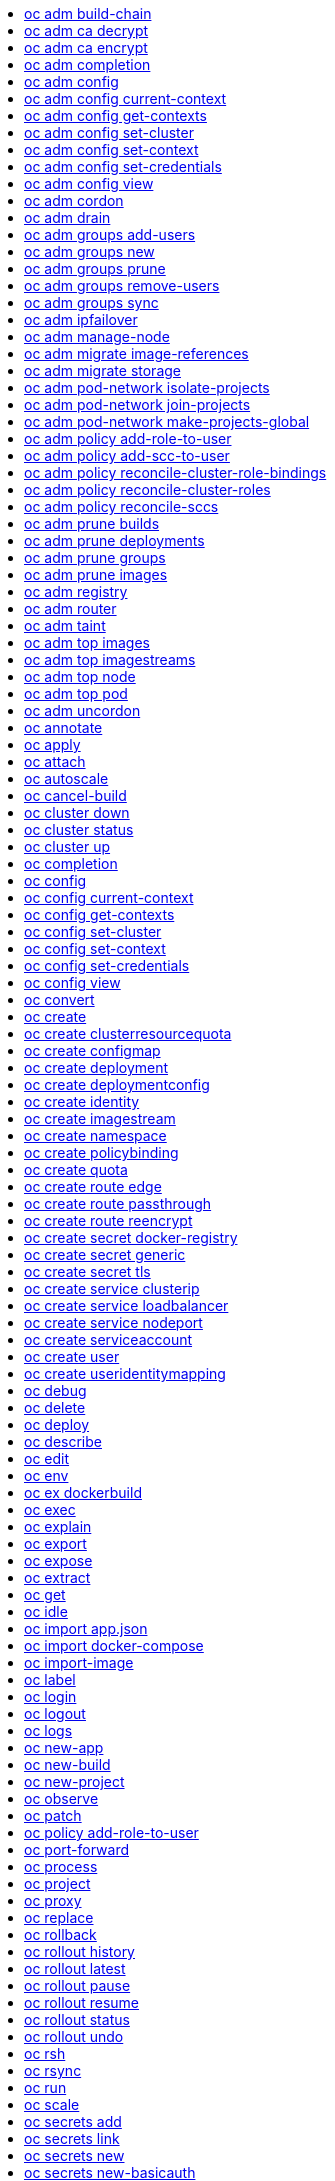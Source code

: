 :toc: macro
:toc-title:

toc::[]


== oc adm build-chain
Output the inputs and dependencies of your builds

====

[options="nowrap"]
----
  # Build the dependency tree for the 'latest' tag in <image-stream>
  oc adm build-chain <image-stream>
  
  # Build the dependency tree for 'v2' tag in dot format and visualize it via the dot utility
  oc adm build-chain <image-stream>:v2 -o dot | dot -T svg -o deps.svg
  
  # Build the dependency tree across all namespaces for the specified image stream tag found in 'test' namespace
  oc adm build-chain <image-stream> -n test --all
----
====


== oc adm ca decrypt
Decrypt data encrypted with "oc adm ca encrypt"

====

[options="nowrap"]
----
  # Decrypt an encrypted file to a cleartext file:
  oc adm ca decrypt --key=secret.key --in=secret.encrypted --out=secret.decrypted
  
  # Decrypt from stdin to stdout:
  oc adm ca decrypt --key=secret.key < secret2.encrypted > secret2.decrypted
----
====


== oc adm ca encrypt
Encrypt data with AES-256-CBC encryption

====

[options="nowrap"]
----
  # Encrypt the content of secret.txt with a generated key:
  oc adm ca encrypt --genkey=secret.key --in=secret.txt --out=secret.encrypted
  
  # Encrypt the content of secret2.txt with an existing key:
  oc adm ca encrypt --key=secret.key < secret2.txt > secret2.encrypted
----
====


== oc adm completion
Output shell completion code for the given shell (bash or zsh)

====

[options="nowrap"]
----
  # Generate the oc adm completion code for bash
  oc adm completion bash > bash_completion.sh
  source bash_completion.sh
  
  # The above example depends on the bash-completion framework.
  # It must be sourced before sourcing the openshift cli completion,
  # i.e. on the Mac:
  
  brew install bash-completion
  source $(brew --prefix)/etc/bash_completion
  oc adm completion bash > bash_completion.sh
  source bash_completion.sh
  
  # In zsh*, the following will load openshift cli zsh completion:
  source <(oc adm completion zsh)
  
  * zsh completions are only supported in versions of zsh >= 5.2
----
====


== oc adm config
Change configuration files for the client

====

[options="nowrap"]
----
  # Change the config context to use
  oc adm config use-context my-context
  
  # Set the value of a config preference
  oc adm config set preferences.some true
----
====


== oc adm config current-context
Displays the current-context

====

[options="nowrap"]
----
  # Display the current-context
  oc adm config current-context
----
====


== oc adm config get-contexts
Describe one or many contexts

====

[options="nowrap"]
----
  # List all the contexts in your kubeconfig file
  oc adm config get-contexts
  
  # Describe one context in your kubeconfig file.
  oc adm config get-contexts my-context
----
====


== oc adm config set-cluster
Sets a cluster entry in kubeconfig

====

[options="nowrap"]
----
  # Set only the server field on the e2e cluster entry without touching other values.
  oc adm config set-cluster e2e --server=https://1.2.3.4
  
  # Embed certificate authority data for the e2e cluster entry
  oc adm config set-cluster e2e --certificate-authority=~/.kube/e2e/kubernetes.ca.crt
  
  # Disable cert checking for the dev cluster entry
  oc adm config set-cluster e2e --insecure-skip-tls-verify=true
----
====


== oc adm config set-context
Sets a context entry in kubeconfig

====

[options="nowrap"]
----
  # Set the user field on the gce context entry without touching other values
  oc adm config set-context gce --user=cluster-admin
----
====


== oc adm config set-credentials
Sets a user entry in kubeconfig

====

[options="nowrap"]
----
  # Set only the "client-key" field on the "cluster-admin"
  # entry, without touching other values:
  oc adm config set-credentials cluster-admin --client-key=~/.kube/admin.key
  
  # Set basic auth for the "cluster-admin" entry
  oc adm config set-credentials cluster-admin --username=admin --password=uXFGweU9l35qcif
  
  # Embed client certificate data in the "cluster-admin" entry
  oc adm config set-credentials cluster-admin --client-certificate=~/.kube/admin.crt --embed-certs=true
  
  # Enable the Google Compute Platform auth provider for the "cluster-admin" entry
  oc adm config set-credentials cluster-admin --auth-provider=gcp
  
  # Enable the OpenID Connect auth provider for the "cluster-admin" entry with additional args
  oc adm config set-credentials cluster-admin --auth-provider=oidc --auth-provider-arg=client-id=foo --auth-provider-arg=client-secret=bar
  
  # Remove the "client-secret" config value for the OpenID Connect auth provider for the "cluster-admin" entry
  oc adm config set-credentials cluster-admin --auth-provider=oidc --auth-provider-arg=client-secret-
----
====


== oc adm config view
Display merged kubeconfig settings or a specified kubeconfig file

====

[options="nowrap"]
----
  # Show Merged kubeconfig settings.
  oc adm config view
  
  # Get the password for the e2e user
  oc adm config view -o jsonpath='{.users[?(@.name == "e2e")].user.password}'
----
====


== oc adm cordon
Mark node as unschedulable

====

[options="nowrap"]
----
  # Mark node "foo" as unschedulable.
  oc adm cordon foo
----
====


== oc adm drain
Drain node in preparation for maintenance

====

[options="nowrap"]
----
  # Drain node "foo", even if there are pods not managed by a ReplicationController, ReplicaSet, Job, or DaemonSet on it.
  $ oc adm drain foo --force
  
  # As above, but abort if there are pods not managed by a ReplicationController, ReplicaSet, Job, or DaemonSet, and use a grace period of 15 minutes.
  $ oc adm drain foo --grace-period=900
----
====


== oc adm groups add-users
Add users to a group

====

[options="nowrap"]
----
  # Add user1 and user2 to my-group
  oc adm groups add-users my-group user1 user2
----
====


== oc adm groups new
Create a new group

====

[options="nowrap"]
----
  # Add a group with no users
  oc adm groups new my-group
  
  # Add a group with two users
  oc adm groups new my-group user1 user2
  
  # Add a group with one user and shorter output
  oc adm groups new my-group user1 -o name
----
====


== oc adm groups prune
Prune OpenShift groups referencing missing records on an external provider.

====

[options="nowrap"]
----
  # Prune all orphaned groups
  oc adm groups prune --sync-config=/path/to/ldap-sync-config.yaml --confirm
  
  # Prune all orphaned groups except the ones from the blacklist file
  oc adm groups prune --blacklist=/path/to/blacklist.txt --sync-config=/path/to/ldap-sync-config.yaml --confirm
  
  # Prune all orphaned groups from a list of specific groups specified in a whitelist file
  oc adm groups prune --whitelist=/path/to/whitelist.txt --sync-config=/path/to/ldap-sync-config.yaml --confirm
  
  # Prune all orphaned groups from a list of specific groups specified in a whitelist
  oc adm groups prune groups/group_name groups/other_name --sync-config=/path/to/ldap-sync-config.yaml --confirm
----
====


== oc adm groups remove-users
Remove users from a group

====

[options="nowrap"]
----
  # Remove user1 and user2 from my-group
  oc adm groups remove-users my-group user1 user2
----
====


== oc adm groups sync
Sync OpenShift groups with records from an external provider.

====

[options="nowrap"]
----
  # Sync all groups from an LDAP server
  oc adm groups sync --sync-config=/path/to/ldap-sync-config.yaml --confirm
  
  # Sync all groups except the ones from the blacklist file from an LDAP server
  oc adm groups sync --blacklist=/path/to/blacklist.txt --sync-config=/path/to/ldap-sync-config.yaml --confirm
  
  # Sync specific groups specified in a whitelist file with an LDAP server
  oc adm groups sync --whitelist=/path/to/whitelist.txt --sync-config=/path/to/sync-config.yaml --confirm
  
  # Sync all OpenShift Groups that have been synced previously with an LDAP server
  oc adm groups sync --type=openshift --sync-config=/path/to/ldap-sync-config.yaml --confirm
  
  # Sync specific OpenShift Groups if they have been synced previously with an LDAP server
  oc adm groups sync groups/group1 groups/group2 groups/group3 --sync-config=/path/to/sync-config.yaml --confirm
----
====


== oc adm ipfailover
Install an IP failover group to a set of nodes

====

[options="nowrap"]
----
  # Check the default IP failover configuration ("ipfailover"):
  oc adm ipfailover
  
  # See what the IP failover configuration would look like if it is created:
  oc adm ipfailover -o json
  
  # Create an IP failover configuration if it does not already exist:
  oc adm ipfailover ipf --virtual-ips="10.1.1.1-4" --create
  
  # Create an IP failover configuration on a selection of nodes labeled
  # "router=us-west-ha" (on 4 nodes with 7 virtual IPs monitoring a service
  # listening on port 80, such as the router process).
  oc adm ipfailover ipfailover --selector="router=us-west-ha" --virtual-ips="1.2.3.4,10.1.1.100-104,5.6.7.8" --watch-port=80 --replicas=4 --create
  
  # Use a different IP failover config image and see the configuration:
  oc adm ipfailover ipf-alt --selector="hagroup=us-west-ha" --virtual-ips="1.2.3.4" -o yaml --images=myrepo/myipfailover:mytag
----
====


== oc adm manage-node
Manage nodes - list pods, evacuate, or mark ready

====

[options="nowrap"]
----
  # Block accepting any pods on given nodes
  oc adm manage-node <mynode> --schedulable=false
  
  # Mark selected nodes as schedulable
  oc adm manage-node --selector="<env=dev>" --schedulable=true
  
  # Migrate selected pods
  oc adm manage-node <mynode> --evacuate --pod-selector="<service=myapp>"
  
  # Migrate selected pods, use a grace period of 60 seconds
  oc adm manage-node <mynode> --evacuate --grace-period=60 --pod-selector="<service=myapp>"
  
  # Migrate selected pods not backed by replication controller
  oc adm manage-node <mynode> --evacuate --force --pod-selector="<service=myapp>"
  
  # Show pods that will be migrated
  oc adm manage-node <mynode> --evacuate --dry-run --pod-selector="<service=myapp>"
  
  # List all pods on given nodes
  oc adm manage-node <mynode1> <mynode2> --list-pods
----
====


== oc adm migrate image-references
Update embedded Docker image references

====

[options="nowrap"]
----
  # Perform a dry-run of migrating all "docker.io" references to "myregistry.com"
  oc adm migrate image-references docker.io/*=myregistry.com/*
  
  # To actually perform the migration, the confirm flag must be appended
  oc adm migrate image-references docker.io/*=myregistry.com/* --confirm
  
  # To see more details of what will be migrated, use the loglevel and output flags
  oc adm migrate image-references docker.io/*=myregistry.com/* --loglevel=2 -o yaml
  
  # Migrate from a service IP to an internal service DNS name
  oc adm migrate image-references 172.30.1.54/*=registry.openshift.svc.cluster.local/*
  
  # Migrate from a service IP to an internal service DNS name for all deployment configs and builds
  oc adm migrate image-references 172.30.1.54/*=registry.openshift.svc.cluster.local/* --include=buildconfigs,deploymentconfigs
----
====


== oc adm migrate storage
Update the stored version of API objects

====

[options="nowrap"]
----
  # Perform a dry-run of updating all objects
  oc adm migrate storage
  
  # To actually perform the update, the confirm flag must be appended
  oc adm migrate storage --confirm
  
  # Only migrate pods
  oc adm migrate storage --include=pods --confirm
  
  # Only pods that are in namespaces starting with "bar"
  oc adm migrate storage --include=pods --confirm --from-key=bar/ --to-key=bar/\xFF
----
====


== oc adm pod-network isolate-projects
Isolate project network

====

[options="nowrap"]
----
  # Provide isolation for project p1
  oc adm pod-network isolate-projects <p1>
  
  # Allow all projects with label name=top-secret to have their own isolated project network
  oc adm pod-network isolate-projects --selector='name=top-secret'
----
====


== oc adm pod-network join-projects
Join project network

====

[options="nowrap"]
----
  # Allow project p2 to use project p1 network
  oc adm pod-network join-projects --to=<p1> <p2>
  
  # Allow all projects with label name=top-secret to use project p1 network
  oc adm pod-network join-projects --to=<p1> --selector='name=top-secret'
----
====


== oc adm pod-network make-projects-global
Make project network global

====

[options="nowrap"]
----
  # Allow project p1 to access all pods in the cluster and vice versa
  oc adm pod-network make-projects-global <p1>
  
  # Allow all projects with label name=share to access all pods in the cluster and vice versa
  oc adm pod-network make-projects-global --selector='name=share'
----
====


== oc adm policy add-role-to-user
Add a role to users or serviceaccounts for the current project

====

[options="nowrap"]
----
  # Add the 'view' role to user1 for the current project
  oc adm policy add-role-to-user view user1
  
  # Add the 'edit' role to serviceaccount1 for the current project
  oc adm policy add-role-to-user edit -z serviceaccount1
----
====


== oc adm policy add-scc-to-user
Add users or serviceaccount to a security context constraint

====

[options="nowrap"]
----
  # Add the 'restricted' security context contraint to user1 and user2
  oc adm policy add-scc-to-user restricted user1 user2
  
  # Add the 'privileged' security context contraint to the service account serviceaccount1 in the current namespace
  oc adm policy add-scc-to-user privileged -z serviceaccount1
----
====


== oc adm policy reconcile-cluster-role-bindings
Update cluster role bindings to match the recommended bootstrap policy

====

[options="nowrap"]
----
  # Display the names of cluster role bindings that would be modified
  oc adm policy reconcile-cluster-role-bindings -o name
  
  # Display the cluster role bindings that would be modified, removing any extra subjects
  oc adm policy reconcile-cluster-role-bindings --additive-only=false
  
  # Update cluster role bindings that don't match the current defaults
  oc adm policy reconcile-cluster-role-bindings --confirm
  
  # Update cluster role bindings that don't match the current defaults, avoid adding roles to the system:authenticated group
  oc adm policy reconcile-cluster-role-bindings --confirm --exclude-groups=system:authenticated
  
  # Update cluster role bindings that don't match the current defaults, removing any extra subjects from the binding
  oc adm policy reconcile-cluster-role-bindings --confirm --additive-only=false
----
====


== oc adm policy reconcile-cluster-roles
Update cluster roles to match the recommended bootstrap policy

====

[options="nowrap"]
----
  # Display the names of cluster roles that would be modified
  oc adm policy reconcile-cluster-roles -o name
  
  # Add missing permissions to cluster roles that don't match the current defaults
  oc adm policy reconcile-cluster-roles --confirm
  
  # Add missing permissions and remove extra permissions from
  # cluster roles that don't match the current defaults
  oc adm policy reconcile-cluster-roles --additive-only=false --confirm
  
  # Display the union of the default and modified cluster roles
  oc adm policy reconcile-cluster-roles --additive-only
----
====


== oc adm policy reconcile-sccs
Replace cluster SCCs to match the recommended bootstrap policy

====

[options="nowrap"]
----
  # Display the cluster SCCs that would be modified
  oc adm policy reconcile-sccs
  
  # Update cluster SCCs that don't match the current defaults preserving additional grants
  # for users and group and keeping any priorities that are already set
  oc adm policy reconcile-sccs --confirm
  
  # Replace existing users, groups, and priorities that do not match defaults
  oc adm policy reconcile-sccs --additive-only=false --confirm
----
====


== oc adm prune builds
Remove old completed and failed builds

====

[options="nowrap"]
----
  # Dry run deleting older completed and failed builds and also including
  # all builds whose associated BuildConfig no longer exists
  oc adm prune builds --orphans
  
  # To actually perform the prune operation, the confirm flag must be appended
  oc adm prune builds --orphans --confirm
----
====


== oc adm prune deployments
Remove old completed and failed deployments

====

[options="nowrap"]
----
  # Dry run deleting all but the last complete deployment for every deployment config
  oc adm prune deployments --keep-complete=1
  
  # To actually perform the prune operation, the confirm flag must be appended
  oc adm prune deployments --keep-complete=1 --confirm
----
====


== oc adm prune groups
Prune OpenShift groups referencing missing records on an external provider.

====

[options="nowrap"]
----
  # Prune all orphaned groups
  oc adm prune groups --sync-config=/path/to/ldap-sync-config.yaml --confirm
  
  # Prune all orphaned groups except the ones from the blacklist file
  oc adm prune groups --blacklist=/path/to/blacklist.txt --sync-config=/path/to/ldap-sync-config.yaml --confirm
  
  # Prune all orphaned groups from a list of specific groups specified in a whitelist file
  oc adm prune groups --whitelist=/path/to/whitelist.txt --sync-config=/path/to/ldap-sync-config.yaml --confirm
  
  # Prune all orphaned groups from a list of specific groups specified in a whitelist
  oc adm prune groups groups/group_name groups/other_name --sync-config=/path/to/ldap-sync-config.yaml --confirm
----
====


== oc adm prune images
Remove unreferenced images

====

[options="nowrap"]
----
  # See, what the prune command would delete if only images more than an hour old and obsoleted
  # by 3 newer revisions under the same tag were considered.
  oc adm prune images --keep-tag-revisions=3 --keep-younger-than=60m
  
  # To actually perform the prune operation, the confirm flag must be appended
  oc adm prune images --keep-tag-revisions=3 --keep-younger-than=60m --confirm
  
  # See, what the prune command would delete if we're interested in removing images
  # exceeding currently set limit ranges ('openshift.io/Image')
  oc adm prune images --prune-over-size-limit
  
  # To actually perform the prune operation, the confirm flag must be appended
  oc adm prune images --prune-over-size-limit --confirm
----
====


== oc adm registry
Install the integrated Docker registry

====

[options="nowrap"]
----
  # Check if default Docker registry ("docker-registry") has been created
  oc adm registry --dry-run
  
  # See what the registry will look like if created
  oc adm registry -o yaml
  
  # Create a registry with two replicas if it does not exist
  oc adm registry --replicas=2
  
  # Use a different registry image
  oc adm registry --images=myrepo/docker-registry:mytag
  
  # Enforce quota and limits on images
  oc adm registry --enforce-quota
----
====


== oc adm router
Install a router

====

[options="nowrap"]
----
  # Check the default router ("router")
  oc adm router --dry-run
  
  # See what the router would look like if created
  oc adm router -o yaml
  
  # Create a router with two replicas if it does not exist
  oc adm router router-west --replicas=2
  
  # Use a different router image
  oc adm router region-west --images=myrepo/somerouter:mytag
  
  # Run the router with a hint to the underlying implementation to _not_ expose statistics.
  oc adm router router-west --stats-port=0
----
====


== oc adm taint
Update the taints on one or more nodes

====

[options="nowrap"]
----
  # Update node 'foo' with a taint with key 'dedicated' and value 'special-user' and effect 'NoSchedule'.
  # If a taint with that key and effect already exists, its value is replaced as specified.
  oc adm taint nodes foo dedicated=special-user:NoSchedule
  
  # Remove from node 'foo' the taint with key 'dedicated' and effect 'NoSchedule' if one exists.
  oc adm taint nodes foo dedicated:NoSchedule-
  
  # Remove from node 'foo' all the taints with key 'dedicated'
  oc adm taint nodes foo dedicated-
----
====


== oc adm top images
Show usage statistics for Images

====

[options="nowrap"]
----
  # Show usage statistics for Images
  oc adm top images
----
====


== oc adm top imagestreams
Show usage statistics for ImageStreams

====

[options="nowrap"]
----
  # Show usage statistics for ImageStreams
  oc adm top imagestreams
----
====


== oc adm top node
Display Resource (CPU/Memory/Storage) usage of nodes

====

[options="nowrap"]
----
  # Show metrics for all nodes
  kubectl top node
  
  # Show metrics for a given node
  kubectl top node NODE_NAME
----
====


== oc adm top pod
Display Resource (CPU/Memory/Storage) usage of pods

====

[options="nowrap"]
----
  # Show metrics for all pods in the default namespace
  kubectl top pod
  
  # Show metrics for all pods in the given namespace
  kubectl top pod --namespace=NAMESPACE
  
  # Show metrics for a given pod and its containers
  kubectl top pod POD_NAME --containers
  
  # Show metrics for the pods defined by label name=myLabel
  kubectl top pod -l name=myLabel
----
====


== oc adm uncordon
Mark node as schedulable

====

[options="nowrap"]
----
  # Mark node "foo" as schedulable.
  $ oc adm uncordon foo
----
====


== oc annotate
Update the annotations on a resource

====

[options="nowrap"]
----
  # Update pod 'foo' with the annotation 'description' and the value 'my frontend'.
  # If the same annotation is set multiple times, only the last value will be applied
  oc annotate pods foo description='my frontend'
  
  # Update pod 'foo' with the annotation 'description' and the value
  # 'my frontend running nginx', overwriting any existing value.
  oc annotate --overwrite pods foo description='my frontend running nginx'
  
  # Update all pods in the namespace
  oc annotate pods --all description='my frontend running nginx'
  
  # Update pod 'foo' only if the resource is unchanged from version 1.
  oc annotate pods foo description='my frontend running nginx' --resource-version=1
  
  # Update pod 'foo' by removing an annotation named 'description' if it exists.
  # Does not require the --overwrite flag.
  oc annotate pods foo description-
----
====


== oc apply
Apply a configuration to a resource by filename or stdin

====

[options="nowrap"]
----
  # Apply the configuration in pod.json to a pod.
  oc apply -f ./pod.json
  
  # Apply the JSON passed into stdin to a pod.
  cat pod.json | oc apply -f -
----
====


== oc attach
Attach to a running container

====

[options="nowrap"]
----
  # Get output from running pod 123456-7890, using the first container by default
  oc attach 123456-7890
  
  # Get output from ruby-container from pod 123456-7890
  oc attach 123456-7890 -c ruby-container
  
  # Switch to raw terminal mode, sends stdin to 'bash' in ruby-container from pod 123456-780
  # and sends stdout/stderr from 'bash' back to the client
  oc attach 123456-7890 -c ruby-container -i -t
----
====


== oc autoscale
Autoscale a deployment config, deployment, replication controller, or replica set

====

[options="nowrap"]
----
  # Auto scale a deployment config "foo", with the number of pods between 2 to
  # 10, target CPU utilization at a default value that server applies:
  oc autoscale dc/foo --min=2 --max=10
  
  # Auto scale a replication controller "foo", with the number of pods between
  # 1 to 5, target CPU utilization at 80%
  oc autoscale rc/foo --max=5 --cpu-percent=80
----
====


== oc cancel-build
Cancel running, pending, or new builds

====

[options="nowrap"]
----
  # Cancel the build with the given name
  oc cancel-build ruby-build-2
  
  # Cancel the named build and print the build logs
  oc cancel-build ruby-build-2 --dump-logs
  
  # Cancel the named build and create a new one with the same parameters
  oc cancel-build ruby-build-2 --restart
  
  # Cancel multiple builds
  oc cancel-build ruby-build-1 ruby-build-2 ruby-build-3
  
  # Cancel all builds created from 'ruby-build' build configuration that are in 'new' state
  oc cancel-build bc/ruby-build --state=new
----
====


== oc cluster down
Stop OpenShift on Docker

====

[options="nowrap"]
----
  # Stop local OpenShift cluster
  oc cluster down
  
  # Stop cluster running on Docker machine 'mymachine'
  oc cluster down --docker-machine=mymachine
----
====


== oc cluster status
Show OpenShift on Docker status

====

[options="nowrap"]
----
  # See status of local OpenShift cluster
  oc cluster status
  
  # See status of OpenShift cluster running on Docker machine 'mymachine'
  oc cluster status --docker-machine=mymachine
----
====


== oc cluster up
Start OpenShift on Docker with reasonable defaults

====

[options="nowrap"]
----
  # Start OpenShift on a new docker machine named 'openshift'
  oc cluster up --create-machine
  
  # Start OpenShift using a specific public host name
  oc cluster up --public-hostname=my.address.example.com
  
  # Start OpenShift and preserve data and config between restarts
  oc cluster up --host-data-dir=/mydata --use-existing-config
  
  # Use a different set of images
  oc cluster up --image="registry.example.com/origin" --version="v1.1"
----
====


== oc completion
Output shell completion code for the given shell (bash or zsh)

====

[options="nowrap"]
----
  # Generate the oc completion code for bash
  oc completion bash > bash_completion.sh
  source bash_completion.sh
  
  # The above example depends on the bash-completion framework.
  # It must be sourced before sourcing the openshift cli completion,
  # i.e. on the Mac:
  
  brew install bash-completion
  source $(brew --prefix)/etc/bash_completion
  oc completion bash > bash_completion.sh
  source bash_completion.sh
  
  # In zsh*, the following will load openshift cli zsh completion:
  source <(oc completion zsh)
  
  * zsh completions are only supported in versions of zsh >= 5.2
----
====


== oc config
Change configuration files for the client

====

[options="nowrap"]
----
  # Change the config context to use
  oc config use-context my-context
  
  # Set the value of a config preference
  oc config set preferences.some true
----
====


== oc config current-context
Displays the current-context

====

[options="nowrap"]
----
  # Display the current-context
  oc config current-context
----
====


== oc config get-contexts
Describe one or many contexts

====

[options="nowrap"]
----
  # List all the contexts in your kubeconfig file
  oc config get-contexts
  
  # Describe one context in your kubeconfig file.
  oc config get-contexts my-context
----
====


== oc config set-cluster
Sets a cluster entry in kubeconfig

====

[options="nowrap"]
----
  # Set only the server field on the e2e cluster entry without touching other values.
  oc config set-cluster e2e --server=https://1.2.3.4
  
  # Embed certificate authority data for the e2e cluster entry
  oc config set-cluster e2e --certificate-authority=~/.kube/e2e/kubernetes.ca.crt
  
  # Disable cert checking for the dev cluster entry
  oc config set-cluster e2e --insecure-skip-tls-verify=true
----
====


== oc config set-context
Sets a context entry in kubeconfig

====

[options="nowrap"]
----
  # Set the user field on the gce context entry without touching other values
  oc config set-context gce --user=cluster-admin
----
====


== oc config set-credentials
Sets a user entry in kubeconfig

====

[options="nowrap"]
----
  # Set only the "client-key" field on the "cluster-admin"
  # entry, without touching other values:
  oc config set-credentials cluster-admin --client-key=~/.kube/admin.key
  
  # Set basic auth for the "cluster-admin" entry
  oc config set-credentials cluster-admin --username=admin --password=uXFGweU9l35qcif
  
  # Embed client certificate data in the "cluster-admin" entry
  oc config set-credentials cluster-admin --client-certificate=~/.kube/admin.crt --embed-certs=true
  
  # Enable the Google Compute Platform auth provider for the "cluster-admin" entry
  oc config set-credentials cluster-admin --auth-provider=gcp
  
  # Enable the OpenID Connect auth provider for the "cluster-admin" entry with additional args
  oc config set-credentials cluster-admin --auth-provider=oidc --auth-provider-arg=client-id=foo --auth-provider-arg=client-secret=bar
  
  # Remove the "client-secret" config value for the OpenID Connect auth provider for the "cluster-admin" entry
  oc config set-credentials cluster-admin --auth-provider=oidc --auth-provider-arg=client-secret-
----
====


== oc config view
Display merged kubeconfig settings or a specified kubeconfig file

====

[options="nowrap"]
----
  # Show Merged kubeconfig settings.
  oc config view
  
  # Get the password for the e2e user
  oc config view -o jsonpath='{.users[?(@.name == "e2e")].user.password}'
----
====


== oc convert
Convert config files between different API versions

====

[options="nowrap"]
----
  # Convert 'pod.yaml' to latest version and print to stdout.
  oc convert -f pod.yaml
  
  # Convert the live state of the resource specified by 'pod.yaml' to the latest version
  # and print to stdout in json format.
  oc convert -f pod.yaml --local -o json
  
  # Convert all files under current directory to latest version and create them all.
  oc convert -f . | oc create -f -
----
====


== oc create
Create a resource by filename or stdin

====

[options="nowrap"]
----
  # Create a pod using the data in pod.json.
  oc create -f pod.json
  
  # Create a pod based on the JSON passed into stdin.
  cat pod.json | oc create -f -
----
====


== oc create clusterresourcequota
Create cluster resource quota resource.

====

[options="nowrap"]
----
  # Create a cluster resource quota limited to 10 pods
  oc create clusterresourcequota limit-bob --project-annotation-selector=openshift.io/requester=user-bob --hard=pods=10
----
====


== oc create configmap
Create a configmap from a local file, directory or literal value

====

[options="nowrap"]
----
  # Create a new configmap named my-config with keys for each file in folder bar
  oc create configmap my-config --from-file=path/to/bar
  
  # Create a new configmap named my-config with specified keys instead of names on disk
  oc create configmap my-config --from-file=key1=/path/to/bar/file1.txt --from-file=key2=/path/to/bar/file2.txt
  
  # Create a new configmap named my-config with key1=config1 and key2=config2
  oc create configmap my-config --from-literal=key1=config1 --from-literal=key2=config2
----
====


== oc create deployment
Create a deployment with the specified name.

====

[options="nowrap"]
----
  # Create a new deployment named my-dep that runs the busybox image.
  oc create deployment my-dep --image=busybox
----
====


== oc create deploymentconfig
Create deployment config with default options that uses a given image.

====

[options="nowrap"]
----
  # Create an nginx deployment config named my-nginx
  oc create deploymentconfig my-nginx --image=nginx
----
====


== oc create identity
Manually create an identity (only needed if automatic creation is disabled).

====

[options="nowrap"]
----
  # Create an identity with identity provider "acme_ldap" and the identity provider username "adamjones"
  oc create identity acme_ldap:adamjones
----
====


== oc create imagestream
Create a new empty image stream.

====

[options="nowrap"]
----
  # Create a new image stream
  oc create imagestream mysql
----
====


== oc create namespace
Create a namespace with the specified name

====

[options="nowrap"]
----
  # Create a new namespace named my-namespace
  oc create namespace my-namespace
----
====


== oc create policybinding
Create a policy binding that references the policy in the targeted namespace.

====

[options="nowrap"]
----
  # Create a policy binding in namespace "foo" that references the policy in namespace "bar"
  oc create policybinding bar -n foo
----
====


== oc create quota
Create a quota with the specified name.

====

[options="nowrap"]
----
  // Create a new resourcequota named my-quota
  $ oc create quota my-quota --hard=cpu=1,memory=1G,pods=2,services=3,replicationcontrollers=2,resourcequotas=1,secrets=5,persistentvolumeclaims=10
  
  // Create a new resourcequota named best-effort
  $ oc create quota best-effort --hard=pods=100 --scopes=BestEffort
----
====


== oc create route edge
Create a route that uses edge TLS termination

====

[options="nowrap"]
----
  # Create an edge route named "my-route" that exposes frontend service.
  oc create route edge my-route --service=frontend
  
  # Create an edge route that exposes the frontend service and specify a path.
  # If the route name is omitted, the service name will be re-used.
  oc create route edge --service=frontend --path /assets
----
====


== oc create route passthrough
Create a route that uses passthrough TLS termination

====

[options="nowrap"]
----
  # Create a passthrough route named "my-route" that exposes the frontend service.
  oc create route passthrough my-route --service=frontend
  
  # Create a passthrough route that exposes the frontend service and specify
  # a hostname. If the route name is omitted, the service name will be re-used.
  oc create route passthrough --service=frontend --hostname=www.example.com
----
====


== oc create route reencrypt
Create a route that uses reencrypt TLS termination

====

[options="nowrap"]
----
  # Create a route named "my-route" that exposes the frontend service.
  oc create route reencrypt my-route --service=frontend --dest-ca-cert cert.cert
  
  # Create a reencrypt route that exposes the frontend service and re-use
  # the service name as the route name.
  oc create route reencrypt --service=frontend --dest-ca-cert cert.cert
----
====


== oc create secret docker-registry
Create a secret for use with a Docker registry

====

[options="nowrap"]
----
  # If you don't already have a .dockercfg file, you can create a dockercfg secret directly by using:
  oc create secret docker-registry my-secret --docker-server=DOCKER_REGISTRY_SERVER --docker-username=DOCKER_USER --docker-password=DOCKER_PASSWORD --docker-email=DOCKER_EMAIL
----
====


== oc create secret generic
Create a secret from a local file, directory or literal value

====

[options="nowrap"]
----
  # Create a new secret named my-secret with keys for each file in folder bar
  oc create secret generic my-secret --from-file=path/to/bar
  
  # Create a new secret named my-secret with specified keys instead of names on disk
  oc create secret generic my-secret --from-file=ssh-privatekey=~/.ssh/id_rsa --from-file=ssh-publickey=~/.ssh/id_rsa.pub
  
  # Create a new secret named my-secret with key1=supersecret and key2=topsecret
  oc create secret generic my-secret --from-literal=key1=supersecret --from-literal=key2=topsecret
----
====


== oc create secret tls
Create a TLS secret

====

[options="nowrap"]
----
  # Create a new TLS secret named tls-secret with the given key pair:
  oc create secret tls tls-secret --cert=path/to/tls.cert --key=path/to/tls.key
----
====


== oc create service clusterip
Create a clusterIP service.

====

[options="nowrap"]
----
  # Create a new clusterIP service named my-cs
  oc create service clusterip my-cs --tcp=5678:8080
  
  # Create a new clusterIP service named my-cs (in headless mode)
  oc create service clusterip my-cs --clusterip="None"
----
====


== oc create service loadbalancer
Create a LoadBalancer service.

====

[options="nowrap"]
----
  # Create a new nodeport service named my-lbs
  oc create service loadbalancer my-lbs --tcp=5678:8080
----
====


== oc create service nodeport
Create a NodePort service.

====

[options="nowrap"]
----
  # Create a new nodeport service named my-ns
  oc create service nodeport my-ns --tcp=5678:8080
----
====


== oc create serviceaccount
Create a service account with the specified name

====

[options="nowrap"]
----
  # Create a new service account named my-service-account
  $ oc create serviceaccount my-service-account
----
====


== oc create user
Manually create a user (only needed if automatic creation is disabled).

====

[options="nowrap"]
----
  # Create a user with the username "ajones" and the display name "Adam Jones"
  oc create user ajones --full-name="Adam Jones"
----
====


== oc create useridentitymapping
Manually map an identity to a user.

====

[options="nowrap"]
----
  # Map the identity "acme_ldap:adamjones" to the user "ajones"
  oc create useridentitymapping acme_ldap:adamjones ajones
----
====


== oc debug
Launch a new instance of a pod for debugging

====

[options="nowrap"]
----
  # Debug a currently running deployment
  oc debug dc/test
  
  # Test running a deployment as a non-root user
  oc debug dc/test --as-user=1000000
  
  # Debug a specific failing container by running the env command in the 'second' container
  oc debug dc/test -c second -- /bin/env
  
  # See the pod that would be created to debug
  oc debug dc/test -o yaml
----
====


== oc delete
Delete one or more resources

====

[options="nowrap"]
----
  # Delete a pod using the type and ID specified in pod.json.
  oc delete -f pod.json
  
  # Delete a pod based on the type and ID in the JSON passed into stdin.
  cat pod.json | oc delete -f -
  
  # Delete pods and services with label name=myLabel.
  oc delete pods,services -l name=myLabel
  
  # Delete a pod with name node-1-vsjnm.
  oc delete pod node-1-vsjnm
  
  # Delete all resources associated with a running app, includes
  # buildconfig,deploymentconfig,service,imagestream,route and pod,
  # where 'appName' is listed in 'Labels' of 'oc describe [resource] [resource name]' output.
  oc delete all -l app=appName
  
  # Delete all pods
  oc delete pods --all
----
====


== oc deploy
View, start, cancel, or retry a deployment

====

[options="nowrap"]
----
  # Display the latest deployment for the 'database' deployment config
  oc deploy database
  
  # Start a new deployment based on the 'database'
  oc deploy database --latest
  
  # Start a new deployment and follow its log
  oc deploy database --latest --follow
  
  # Retry the latest failed deployment based on 'frontend'
  # The deployer pod and any hook pods are deleted for the latest failed deployment
  oc deploy frontend --retry
  
  # Cancel the in-progress deployment based on 'frontend'
  oc deploy frontend --cancel
----
====


== oc describe
Show details of a specific resource or group of resources

====

[options="nowrap"]
----
  # Provide details about the ruby-22-centos7 image repository
  oc describe imageRepository ruby-22-centos7
  
  # Provide details about the ruby-sample-build build configuration
  oc describe bc ruby-sample-build
----
====


== oc edit
Edit a resource on the server

====

[options="nowrap"]
----
  # Edit the service named 'docker-registry':
  oc edit svc/docker-registry
  
  # Edit the DeploymentConfig named 'my-deployment':
  oc edit dc/my-deployment
  
  # Use an alternative editor
  OC_EDITOR="nano" oc edit dc/my-deployment
  
  # Edit the service 'docker-registry' in JSON using the v1 API format:
  oc edit svc/docker-registry --output-version=v1 -o json
----
====


== oc env
DEPRECATED: set env

====

[options="nowrap"]
----
  # Update deployment 'registry' with a new environment variable
  oc env dc/registry STORAGE_DIR=/local
  
  # List the environment variables defined on a build config 'sample-build'
  oc env bc/sample-build --list
  
  # List the environment variables defined on all pods
  oc env pods --all --list
  
  # Output modified build config in YAML, and does not alter the object on the server
  oc env bc/sample-build STORAGE_DIR=/data -o yaml
  
  # Update all containers in all replication controllers in the project to have ENV=prod
  oc env rc --all ENV=prod
  
  # Import environment from a secret
  oc env --from=secret/mysecret dc/myapp
  
  # Import environment from a config map with a prefix
  oc env --from=configmap/myconfigmap --prefix=MYSQL_ dc/myapp
  
  # Remove the environment variable ENV from container 'c1' in all deployment configs
  oc env dc --all --containers="c1" ENV-
  
  # Remove the environment variable ENV from a deployment config definition on disk and
  # update the deployment config on the server
  oc env -f dc.json ENV-
  
  # Set some of the local shell environment into a deployment config on the server
  env | grep RAILS_ | oc env -e - dc/registry
----
====


== oc ex dockerbuild
Perform a direct Docker build

====

[options="nowrap"]
----
  # Build the current directory into a single layer and tag
  oc ex dockerbuild . myimage:latest
  
  # Mount a client secret into the build at a certain path
  oc ex dockerbuild . myimage:latest --mount ~/mysecret.pem:/etc/pki/secret/mysecret.pem
----
====


== oc exec
Execute a command in a container

====

[options="nowrap"]
----
  # Get output from running 'date' in ruby-container from pod 'mypod'
  oc exec mypod -c ruby-container date
  
  # Switch to raw terminal mode, sends stdin to 'bash' in ruby-container from pod 'mypod' and sends stdout/stderr from 'bash' back to the client
  oc exec mypod -c ruby-container -i -t -- bash -il
----
====


== oc explain
Documentation of resources

====

[options="nowrap"]
----
  # Get the documentation of the resource and its fields
  oc explain pods
  
  # Get the documentation of a specific field of a resource
  oc explain pods.spec.containers
----
====


== oc export
Export resources so they can be used elsewhere

====

[options="nowrap"]
----
  # export the services and deployment configurations labeled name=test
  oc export svc,dc -l name=test
  
  # export all services to a template
  oc export service --as-template=test
  
  # export to JSON
  oc export service -o json
----
====


== oc expose
Expose a replicated application as a service or route

====

[options="nowrap"]
----
  # Create a route based on service nginx. The new route will re-use nginx's labels
  oc expose service nginx
  
  # Create a route and specify your own label and route name
  oc expose service nginx -l name=myroute --name=fromdowntown
  
  # Create a route and specify a hostname
  oc expose service nginx --hostname=www.example.com
  
  # Expose a deployment configuration as a service and use the specified port
  oc expose dc ruby-hello-world --port=8080
  
  # Expose a service as a route in the specified path
  oc expose service nginx --path=/nginx
----
====


== oc extract
Extract secrets or config maps to disk

====

[options="nowrap"]
----
  # extract the secret "test" to the current directory
  oc extract secret/test
  
  # extract the config map "nginx" to the /tmp directory
  oc extract configmap/nginx --to=/tmp
  
  # extract only the key "nginx.conf" from config map "nginx" to the /tmp directory
  oc extract configmap/nginx --to=/tmp --keys=nginx.conf
----
====


== oc get
Display one or many resources

====

[options="nowrap"]
----
  # List all pods in ps output format.
  oc get pods
  
  # List a single replication controller with specified ID in ps output format.
  oc get rc redis
  
  # List all pods and show more details about them.
  oc get -o wide pods
  
  # List a single pod in JSON output format.
  oc get -o json pod redis-pod
  
  # Return only the status value of the specified pod.
  oc get -o template pod redis-pod --template={{.currentState.status}}
----
====


== oc idle
Idle scalable resources

====

[options="nowrap"]
----
  # Idle the scalable controllers associated with the services listed in to-idle.txt
  $ oc idle --resource-names-file to-idle.txt
----
====


== oc import app.json
Import an app.json definition into OpenShift (experimental)

====

[options="nowrap"]
----
  # Import a directory containing an app.json file
  $ oc import app.json -f .
  
  # Turn an app.json file into a template
  $ oc import app.json -f ./app.json -o yaml --as-template
----
====


== oc import docker-compose
Import a docker-compose.yml project into OpenShift (experimental)

====

[options="nowrap"]
----
  # Import a docker-compose.yml file into OpenShift
  oc import docker-compose -f ./docker-compose.yml
  
  # Turn a docker-compose.yml file into a template
  oc import docker-compose -f ./docker-compose.yml -o yaml --as-template
----
====


== oc import-image
Imports images from a Docker registry

====

[options="nowrap"]
----
  oc import-image mystream
----
====


== oc label
Update the labels on a resource

====

[options="nowrap"]
----
  # Update pod 'foo' with the label 'unhealthy' and the value 'true'.
  oc label pods foo unhealthy=true
  
  # Update pod 'foo' with the label 'status' and the value 'unhealthy', overwriting any existing value.
  oc label --overwrite pods foo status=unhealthy
  
  # Update all pods in the namespace
  oc label pods --all status=unhealthy
  
  # Update pod 'foo' only if the resource is unchanged from version 1.
  oc label pods foo status=unhealthy --resource-version=1
  
  # Update pod 'foo' by removing a label named 'bar' if it exists.
  # Does not require the --overwrite flag.
  oc label pods foo bar-
----
====


== oc login
Log in to a server

====

[options="nowrap"]
----
  # Log in interactively
  oc login
  
  # Log in to the given server with the given certificate authority file
  oc login localhost:8443 --certificate-authority=/path/to/cert.crt
  
  # Log in to the given server with the given credentials (will not prompt interactively)
  oc login localhost:8443 --username=myuser --password=mypass
----
====


== oc logout
End the current server session

====

[options="nowrap"]
----
  # Logout
  oc logout
----
====


== oc logs
Print the logs for a resource

====

[options="nowrap"]
----
  # Start streaming the logs of the most recent build of the openldap build config.
  oc logs -f bc/openldap
  
  # Start streaming the logs of the latest deployment of the mysql deployment config.
  oc logs -f dc/mysql
  
  # Get the logs of the first deployment for the mysql deployment config. Note that logs
  # from older deployments may not exist either because the deployment was successful
  # or due to deployment pruning or manual deletion of the deployment.
  oc logs --version=1 dc/mysql
  
  # Return a snapshot of ruby-container logs from pod backend.
  oc logs backend -c ruby-container
  
  # Start streaming of ruby-container logs from pod backend.
  oc logs -f pod/backend -c ruby-container
----
====


== oc new-app
Create a new application

====

[options="nowrap"]
----
  # List all local templates and image streams that can be used to create an app
  oc new-app --list
  
  # Create an application based on the source code in the current git repository (with a public remote)
  # and a Docker image
  oc new-app . --docker-image=repo/langimage
  
  # Create a Ruby application based on the provided [image]~[source code] combination
  oc new-app centos/ruby-22-centos7~https://github.com/openshift/ruby-ex.git
  
  # Use the public Docker Hub MySQL image to create an app. Generated artifacts will be labeled with db=mysql
  oc new-app mysql MYSQL_USER=user MYSQL_PASSWORD=pass MYSQL_DATABASE=testdb -l db=mysql
  
  # Use a MySQL image in a private registry to create an app and override application artifacts' names
  oc new-app --docker-image=myregistry.com/mycompany/mysql --name=private
  
  # Create an application from a remote repository using its beta4 branch
  oc new-app https://github.com/openshift/ruby-hello-world#beta4
  
  # Create an application based on a stored template, explicitly setting a parameter value
  oc new-app --template=ruby-helloworld-sample --param=MYSQL_USER=admin
  
  # Create an application from a remote repository and specify a context directory
  oc new-app https://github.com/youruser/yourgitrepo --context-dir=src/build
  
  # Create an application based on a template file, explicitly setting a parameter value
  oc new-app --file=./example/myapp/template.json --param=MYSQL_USER=admin
  
  # Search all templates, image streams, and Docker images for the ones that match "ruby"
  oc new-app --search ruby
  
  # Search for "ruby", but only in stored templates (--template, --image-stream and --docker-image
  # can be used to filter search results)
  oc new-app --search --template=ruby
  
  # Search for "ruby" in stored templates and print the output as an YAML
  oc new-app --search --template=ruby --output=yaml
----
====


== oc new-build
Create a new build configuration

====

[options="nowrap"]
----
  # Create a build config based on the source code in the current git repository (with a public
  # remote) and a Docker image
  oc new-build . --docker-image=repo/langimage
  
  # Create a NodeJS build config based on the provided [image]~[source code] combination
  oc new-build openshift/nodejs-010-centos7~https://github.com/openshift/nodejs-ex.git
  
  # Create a build config from a remote repository using its beta2 branch
  oc new-build https://github.com/openshift/ruby-hello-world#beta2
  
  # Create a build config using a Dockerfile specified as an argument
  oc new-build -D $'FROM centos:7\nRUN yum install -y httpd'
  
  # Create a build config from a remote repository and add custom environment variables
  oc new-build https://github.com/openshift/ruby-hello-world RACK_ENV=development
  
  # Create a build config from a remote repository and inject the npmrc into a build
  oc new-build https://github.com/openshift/ruby-hello-world --build-secret npmrc:.npmrc
  
  # Create a build config that gets its input from a remote repository and another Docker image
  oc new-build https://github.com/openshift/ruby-hello-world --source-image=openshift/jenkins-1-centos7 --source-image-path=/var/lib/jenkins:tmp
----
====


== oc new-project
Request a new project

====

[options="nowrap"]
----
  # Create a new project with minimal information
  oc new-project web-team-dev
  
  # Create a new project with a display name and description
  oc new-project web-team-dev --display-name="Web Team Development" --description="Development project for the web team."
----
====


== oc observe
Observe changes to resources and react to them (experimental)

====

[options="nowrap"]
----
  # Observe changes to services
  oc observe services
  
  # Observe changes to services, including the clusterIP and invoke a script for each
  oc observe services -a '{ .spec.clusterIP }' -- register_dns.sh
----
====


== oc patch
Update field(s) of a resource using strategic merge patch

====

[options="nowrap"]
----
  # Partially update a node using strategic merge patch
  oc patch node k8s-node-1 -p '{"spec":{"unschedulable":true}}'
----
====


== oc policy add-role-to-user
Add a role to users or serviceaccounts for the current project

====

[options="nowrap"]
----
  # Add the 'view' role to user1 for the current project
  oc policy add-role-to-user view user1
  
  # Add the 'edit' role to serviceaccount1 for the current project
  oc policy add-role-to-user edit -z serviceaccount1
----
====


== oc port-forward
Forward one or more local ports to a pod

====

[options="nowrap"]
----
  # Listens on ports 5000 and 6000 locally, forwarding data to/from ports 5000 and 6000 in the pod
  oc port-forward mypod 5000 6000
  
  # Listens on port 8888 locally, forwarding to 5000 in the pod
  oc port-forward mypod 8888:5000
  
  # Listens on a random port locally, forwarding to 5000 in the pod
  oc port-forward mypod :5000
  
  # Listens on a random port locally, forwarding to 5000 in the pod
  oc port-forward mypod 0:5000
----
====


== oc process
Process a template into list of resources

====

[options="nowrap"]
----
  # Convert template.json file into resource list and pass to create
  oc process -f template.json | oc create -f -
  
  # Process template while passing a user-defined label
  oc process -f template.json -l name=mytemplate
  
  # Convert stored template into resource list
  oc process foo
  
  # Convert stored template into resource list by setting/overriding parameter values
  oc process foo PARM1=VALUE1 PARM2=VALUE2
  
  # Convert template stored in different namespace into a resource list
  oc process openshift//foo
  
  # Convert template.json into resource list
  cat template.json | oc process -f -
----
====


== oc project
Switch to another project

====

[options="nowrap"]
----
  # Switch to 'myapp' project
  oc project myapp
  
  # Display the project currently in use
  oc project
----
====


== oc proxy
Run a proxy to the Kubernetes API server

====

[options="nowrap"]
----
  # Run a proxy to the api server on port 8011, serving static content from ./local/www/
  oc proxy --port=8011 --www=./local/www/
  
  # Run a proxy to the api server on an arbitrary local port.
  # The chosen port for the server will be output to stdout.
  oc proxy --port=0
  
  # Run a proxy to the api server, changing the api prefix to my-api
  # This makes e.g. the pods api available at localhost:8011/my-api/api/v1/pods/
  oc proxy --api-prefix=/my-api
----
====


== oc replace
Replace a resource by filename or stdin

====

[options="nowrap"]
----
  # Replace a pod using the data in pod.json.
  oc replace -f pod.json
  
  # Replace a pod based on the JSON passed into stdin.
  cat pod.json | oc replace -f -
  
  # Force replace, delete and then re-create the resource
  oc replace --force -f pod.json
----
====


== oc rollback
Revert part of an application back to a previous deployment

====

[options="nowrap"]
----
  # Perform a rollback to the last successfully completed deployment for a deploymentconfig
  oc rollback frontend
  
  # See what a rollback to version 3 will look like, but don't perform the rollback
  oc rollback frontend --to-version=3 --dry-run
  
  # Perform a rollback to a specific deployment
  oc rollback frontend-2
  
  # Perform the rollback manually by piping the JSON of the new config back to oc
  oc rollback frontend -o json | oc replace dc/frontend -f -
----
====


== oc rollout history
View rollout history

====

[options="nowrap"]
----
  # View the rollout history of a deployment
  oc rollout history dc/nginx
  
  # View the details of deployment revision 3
  oc rollout history dc/nginx --revision=3
----
====


== oc rollout latest
Start a new rollout for a deployment config with the latest state from its triggers

====

[options="nowrap"]
----
  # Start a new rollout based on the latest images defined in the image change triggers.
  oc rollout latest dc/nginx
----
====


== oc rollout pause
Mark the provided resource as paused

====

[options="nowrap"]
----
  # Mark the nginx deployment as paused. Any current state of
  # the deployment will continue its function, new updates to the deployment will not
  # have an effect as long as the deployment is paused.
  oc rollout pause dc/nginx
----
====


== oc rollout resume
Resume a paused resource

====

[options="nowrap"]
----
  # Resume an already paused deployment
  oc rollout resume dc/nginx
----
====


== oc rollout status
Watch rollout status until it's done

====

[options="nowrap"]
----
  # Watch the status of the latest rollout
  oc rollout status dc/nginx
----
====


== oc rollout undo
Undo a previous rollout

====

[options="nowrap"]
----
  # Rollback to the previous deployment
  oc rollout undo dc/nginx
  
  # Rollback to deployment revision 3. The replication controller for that version must exist.
  oc rollout undo dc/nginx --to-revision=3
----
====


== oc rsh
Start a shell session in a pod

====

[options="nowrap"]
----
  # Open a shell session on the first container in pod 'foo'
  oc rsh foo
  
  # Run the command 'cat /etc/resolv.conf' inside pod 'foo'
  oc rsh foo cat /etc/resolv.conf
  
  # See the configuration of your internal registry
  oc rsh dc/docker-registry cat config.yml
  
  # Open a shell session on the container named 'index' inside a pod of your job
  # oc rsh -c index job/sheduled
----
====


== oc rsync
Copy files between local filesystem and a pod

====

[options="nowrap"]
----
  # Synchronize a local directory with a pod directory
  oc rsync ./local/dir/ POD:/remote/dir
  
  # Synchronize a pod directory with a local directory
  oc rsync POD:/remote/dir/ ./local/dir
----
====


== oc run
Run a particular image on the cluster

====

[options="nowrap"]
----
  # Starts a single instance of nginx.
  oc run nginx --image=nginx
  
  # Starts a replicated instance of nginx.
  oc run nginx --image=nginx --replicas=5
  
  # Dry run. Print the corresponding API objects without creating them.
  oc run nginx --image=nginx --dry-run
  
  # Start a single instance of nginx, but overload the spec of the replication
  # controller with a partial set of values parsed from JSON.
  oc run nginx --image=nginx --overrides='{ "apiVersion": "v1", "spec": { ... } }'
  
  # Start a single instance of nginx and keep it in the foreground, don't restart it if it exits.
  oc run -i --tty nginx --image=nginx --restart=Never
  
  # Start the nginx container using the default command, but use custom
  # arguments (arg1 .. argN) for that command.
  oc run nginx --image=nginx -- <arg1> <arg2> ... <argN>
  
  # Start the nginx container using a different command and custom arguments
  oc run nginx --image=nginx --command -- <cmd> <arg1> ... <argN>
----
====


== oc scale
Change the number of pods in a deployment

====

[options="nowrap"]
----
  # Scale replication controller named 'foo' to 3.
  oc scale --replicas=3 replicationcontrollers foo
  
  # If the replication controller named foo's current size is 2, scale foo to 3.
  oc scale --current-replicas=2 --replicas=3 replicationcontrollers foo
  
  # Scale the latest deployment of 'bar'. In case of no deployment, bar's template
  # will be scaled instead.
  oc scale --replicas=10 dc bar
----
====


== oc secrets add
DEPRECATED: secrets link

====

[options="nowrap"]
----
  # Add an image pull secret to a service account to automatically use it for pulling pod images:
  oc serviceaccount-name pull-secret --for=pull
  
  # Add an image pull secret to a service account to automatically use it for both pulling and pushing build images:
  oc builder builder-image-secret --for=pull,mount
  
  # If the cluster's serviceAccountConfig is operating with limitSecretReferences: True, secrets must be added to the pod's service account whitelist in order to be available to the pod:
  oc pod-sa pod-secret
----
====


== oc secrets link
Link secrets to a ServiceAccount

====

[options="nowrap"]
----
  # Add an image pull secret to a service account to automatically use it for pulling pod images:
  oc secrets link serviceaccount-name pull-secret --for=pull
  
  # Add an image pull secret to a service account to automatically use it for both pulling and pushing build images:
  oc secrets link builder builder-image-secret --for=pull,mount
  
  # If the cluster's serviceAccountConfig is operating with limitSecretReferences: True, secrets must be added to the pod's service account whitelist in order to be available to the pod:
  oc secrets link pod-sa pod-secret
----
====


== oc secrets new
Create a new secret based on a key file or on files within a directory

====

[options="nowrap"]
----
  # Create a new secret named my-secret with a key named ssh-privatekey
  oc secrets new my-secret ~/.ssh/ssh-privatekey
  
  # Create a new secret named my-secret with keys named ssh-privatekey and ssh-publickey instead of the names of the keys on disk
  oc secrets new my-secret ssh-privatekey=~/.ssh/id_rsa ssh-publickey=~/.ssh/id_rsa.pub
  
  # Create a new secret named my-secret with keys for each file in the folder "bar"
  oc secrets new my-secret path/to/bar
  
  # Create a new .dockercfg secret named my-secret
  oc secrets new my-secret path/to/.dockercfg
  
  # Create a new .docker/config.json secret named my-secret
  oc secrets new my-secret .dockerconfigjson=path/to/.docker/config.json
----
====


== oc secrets new-basicauth
Create a new secret for basic authentication

====

[options="nowrap"]
----
  # If your basic authentication method requires only username and password or token, add it by using:
  oc secrets new-basicauth SECRET --username=USERNAME --password=PASSWORD
  
  # If your basic authentication method requires also CA certificate, add it by using:
  oc secrets new-basicauth SECRET --username=USERNAME --password=PASSWORD --ca-cert=FILENAME
  
  # If you do already have a .gitconfig file needed for authentication, you can create a gitconfig secret by using:
  oc secrets new SECRET path/to/.gitconfig
----
====


== oc secrets new-dockercfg
Create a new dockercfg secret

====

[options="nowrap"]
----
  # Create a new .dockercfg secret:
  oc secrets new-dockercfg SECRET --docker-server=DOCKER_REGISTRY_SERVER --docker-username=DOCKER_USER --docker-password=DOCKER_PASSWORD --docker-email=DOCKER_EMAIL
  
  # Create a new .dockercfg secret from an existing file:
  oc secrets new SECRET path/to/.dockercfg
  
  # Create a new .docker/config.json secret from an existing file:
  oc secrets new SECRET .dockerconfigjson=path/to/.docker/config.json
  
  # To add new secret to 'imagePullSecrets' for the node, or 'secrets' for builds, use:
  oc edit SERVICE_ACCOUNT
----
====


== oc secrets new-sshauth
Create a new secret for SSH authentication

====

[options="nowrap"]
----
  # If your SSH authentication method requires only private SSH key, add it by using:
  oc secrets new-sshauth SECRET --ssh-privatekey=FILENAME
  
  # If your SSH authentication method requires also CA certificate, add it by using:
  oc secrets new-sshauth SECRET --ssh-privatekey=FILENAME --ca-cert=FILENAME
  
  # If you do already have a .gitconfig file needed for authentication, you can create a gitconfig secret by using:
  oc secrets new SECRET path/to/.gitconfig
----
====


== oc secrets unlink
Detach secrets from a ServiceAccount

====

[options="nowrap"]
----
  # Unlink a secret currently associated with a service account:
  oc secrets unlink serviceaccount-name secret-name another-secret-name ...
----
====


== oc serviceaccounts create-kubeconfig
Generate a kubeconfig file for a service account

====

[options="nowrap"]
----
  # Create a kubeconfig file for service account 'default'
  oc serviceaccounts create-kubeconfig 'default' > default.kubeconfig
----
====


== oc serviceaccounts get-token
Get a token assigned to a service account.

====

[options="nowrap"]
----
  # Get the service account token from service account 'default'
  oc serviceaccounts get-token 'default'
----
====


== oc serviceaccounts new-token
Generate a new token for a service account.

====

[options="nowrap"]
----
  # Generate a new token for service account 'default'
  oc serviceaccounts new-token 'default'
  
  # Generate a new token for service account 'default' and apply
  # labels 'foo' and 'bar' to the new token for identification
  # oc serviceaccounts new-token 'default' --labels foo=foo-value,bar=bar-value
----
====


== oc set build-hook
Update a build hook on a build config

====

[options="nowrap"]
----
  # Clear post-commit hook on a build config
  oc set build-hook bc/mybuild --post-commit --remove
  
  # Set the post-commit hook to execute a test suite using a new entrypoint
  oc set build-hook bc/mybuild --post-commit --command -- /bin/bash -c /var/lib/test-image.sh
  
  # Set the post-commit hook to execute a shell script
  oc set build-hook bc/mybuild --post-commit --script="/var/lib/test-image.sh param1 param2 && /var/lib/done.sh"
  
  # Set the post-commit hook as a set of arguments to the default image entrypoint
  oc set build-hook bc/mybuild --post-commit  -- arg1 arg2
----
====


== oc set build-secret
Update a build secret on a build config

====

[options="nowrap"]
----
  # Clear push secret on a build config
  oc set build-secret --push --remove bc/mybuild
  
  # Set the pull secret on a build config
  oc set build-secret --pull bc/mybuild mysecret
  
  # Set the push and pull secret on a build config
  oc set build-secret --push --pull bc/mybuild mysecret
  
  # Set the source secret on a set of build configs matching a selector
  oc set build-secret --source -l app=myapp gitsecret
----
====


== oc set deployment-hook
Update a deployment hook on a deployment config

====

[options="nowrap"]
----
  # Clear pre and post hooks on a deployment config
  oc set deployment-hook dc/myapp --remove --pre --post
  
  # Set the pre deployment hook to execute a db migration command for an application
  # using the data volume from the application
  oc set deployment-hook dc/myapp --pre -v data -- /var/lib/migrate-db.sh
  
  # Set a mid deployment hook along with additional environment variables
  oc set deployment-hook dc/myapp --mid -v data -e VAR1=value1 -e VAR2=value2 -- /var/lib/prepare-deploy.sh
----
====


== oc set env
Update environment variables on a pod template

====

[options="nowrap"]
----
  # Update deployment 'registry' with a new environment variable
  oc set env dc/registry STORAGE_DIR=/local
  
  # List the environment variables defined on a build config 'sample-build'
  oc set env bc/sample-build --list
  
  # List the environment variables defined on all pods
  oc set env pods --all --list
  
  # Output modified build config in YAML, and does not alter the object on the server
  oc set env bc/sample-build STORAGE_DIR=/data -o yaml
  
  # Update all containers in all replication controllers in the project to have ENV=prod
  oc set env rc --all ENV=prod
  
  # Import environment from a secret
  oc set env --from=secret/mysecret dc/myapp
  
  # Import environment from a config map with a prefix
  oc set env --from=configmap/myconfigmap --prefix=MYSQL_ dc/myapp
  
  # Remove the environment variable ENV from container 'c1' in all deployment configs
  oc set env dc --all --containers="c1" ENV-
  
  # Remove the environment variable ENV from a deployment config definition on disk and
  # update the deployment config on the server
  oc set env -f dc.json ENV-
  
  # Set some of the local shell environment into a deployment config on the server
  env | grep RAILS_ | oc set env -e - dc/registry
----
====


== oc set image
Update image of a pod template

====

[options="nowrap"]
----
  # Set a deployment configs's nginx container image to 'nginx:1.9.1', and its busybox container image to 'busybox'.
  oc set image dc/nginx busybox=busybox nginx=nginx:1.9.1
  
  # Update all deployments' and rc's nginx container's image to 'nginx:1.9.1'
  oc set image deployments,rc nginx=nginx:1.9.1 --all
  
  # Update image of all containers of daemonset abc to 'nginx:1.9.1'
  oc set image daemonset abc *=nginx:1.9.1
  
  # Print result (in yaml format) of updating nginx container image from local file, without hitting the server
  oc set image -f path/to/file.yaml nginx=nginx:1.9.1 --local -o yaml
----
====


== oc set probe
Update a probe on a pod template

====

[options="nowrap"]
----
  # Clear both readiness and liveness probes off all containers
  oc set probe dc/registry --remove --readiness --liveness
  
  # Set an exec action as a liveness probe to run 'echo ok'
  oc set probe dc/registry --liveness -- echo ok
  
  # Set a readiness probe to try to open a TCP socket on 3306
  oc set probe rc/mysql --readiness --open-tcp=3306
  
  # Set an HTTP readiness probe for port 8080 and path /healthz over HTTP on the pod IP
  oc set probe dc/webapp --readiness --get-url=http://:8080/healthz
  
  # Set an HTTP readiness probe over HTTPS on 127.0.0.1 for a hostNetwork pod
  oc set probe dc/router --readiness --get-url=https://127.0.0.1:1936/stats
  
  # Set only the initial-delay-seconds field on all deployments
  oc set probe dc --all --readiness --initial-delay-seconds=30
----
====


== oc set resources
update resource requests/limits on objects with pod templates

====

[options="nowrap"]
----
  # Set a deployments nginx container cpu limits to "200m and memory to 512Mi"
  
  oc set resources deployment nginx -c=nginx --limits=cpu=200m,memory=512Mi
  
  
  # Set the resource request and limits for all containers in nginx
  
  oc set resources deployment nginx --limits=cpu=200m,memory=512Mi --requests=cpu=100m,memory=256Mi
  
  # Remove the resource requests for resources on containers in nginx
  
  oc set resources deployment nginx --limits=cpu=0,memory=0 --requests=cpu=0,memory=0
  
  # Print the result (in yaml format) of updating nginx container limits from a local, without hitting the server
  
  oc set resources -f path/to/file.yaml --limits=cpu=200m,memory=512Mi --local -o yaml
----
====


== oc set route-backends
Update the backends for a route

====

[options="nowrap"]
----
  # Print the backends on the route 'web'
  oc set route-backends web
  
  # Set two backend services on route 'web' with 2/3rds of traffic going to 'a'
  oc set route-backends web a=2 b=1
  
  # Increase the traffic percentage going to b by 10% relative to a
  oc set route-backends web --adjust b=+10%
  
  # Set traffic percentage going to b to 10% of the traffic going to a
  oc set route-backends web --adjust b=10%
  
  # Set weight of b to 10
  oc set route-backends web --adjust b=10
  
  # Set the weight to all backends to zero
  oc set route-backends web --zero
----
====


== oc set triggers
Update the triggers on a build or deployment config

====

[options="nowrap"]
----
  # Print the triggers on the registry
  oc set triggers dc/registry
  
  # Set all triggers to manual
  oc set triggers dc/registry --manual
  
  # Enable all automatic triggers
  oc set triggers dc/registry --auto
  
  # Reset the GitHub webhook on a build to a new, generated secret
  oc set triggers bc/webapp --from-github
  oc set triggers bc/webapp --from-webhook
  
  # Remove all triggers
  oc set triggers bc/webapp --remove-all
  
  # Stop triggering on config change
  oc set triggers dc/registry --from-config --remove
  
  # Add an image trigger to a build config
  oc set triggers bc/webapp --from-image=namespace1/image:latest
----
====


== oc set volumes
Update volumes on a pod template

====

[options="nowrap"]
----
  # List volumes defined on all deployment configs in the current project
  oc set volume dc --all
  
  # Add a new empty dir volume to deployment config (dc) 'registry' mounted under
  # /var/lib/registry
  oc set volume dc/registry --add --mount-path=/var/lib/registry
  
  # Use an existing persistent volume claim (pvc) to overwrite an existing volume 'v1'
  oc set volume dc/registry --add --name=v1 -t pvc --claim-name=pvc1 --overwrite
  
  # Remove volume 'v1' from deployment config 'registry'
  oc set volume dc/registry --remove --name=v1
  
  # Create a new persistent volume claim that overwrites an existing volume 'v1'
  oc set volume dc/registry --add --name=v1 -t pvc --claim-size=1G --overwrite
  
  # Change the mount point for volume 'v1' to /data
  oc set volume dc/registry --add --name=v1 -m /data --overwrite
  
  # Modify the deployment config by removing volume mount "v1" from container "c1"
  # (and by removing the volume "v1" if no other containers have volume mounts that reference it)
  oc set volume dc/registry --remove --name=v1 --containers=c1
  
  # Add new volume based on a more complex volume source (Git repo, AWS EBS, GCE PD,
  # Ceph, Gluster, NFS, ISCSI, ...)
  oc set volume dc/registry --add -m /repo --source=<json-string>
----
====


== oc start-build
Start a new build

====

[options="nowrap"]
----
  # Starts build from build config "hello-world"
  oc start-build hello-world
  
  # Starts build from a previous build "hello-world-1"
  oc start-build --from-build=hello-world-1
  
  # Use the contents of a directory as build input
  oc start-build hello-world --from-dir=src/
  
  # Send the contents of a Git repository to the server from tag 'v2'
  oc start-build hello-world --from-repo=../hello-world --commit=v2
  
  # Start a new build for build config "hello-world" and watch the logs until the build
  # completes or fails.
  oc start-build hello-world --follow
  
  # Start a new build for build config "hello-world" and wait until the build completes. It
  # exits with a non-zero return code if the build fails.
  oc start-build hello-world --wait
----
====


== oc status
Show an overview of the current project

====

[options="nowrap"]
----
  # See an overview of the current project.
  oc status
  
  # Export the overview of the current project in an svg file.
  oc status -o dot | dot -T svg -o project.svg
  
  # See an overview of the current project including details for any identified issues.
  oc status -v
----
====


== oc tag
Tag existing images into image streams

====

[options="nowrap"]
----
  # Tag the current image for the image stream 'openshift/ruby' and tag '2.0' into the image stream 'yourproject/ruby with tag 'tip'.
  oc tag openshift/ruby:2.0 yourproject/ruby:tip
  
  # Tag a specific image.
  oc tag openshift/ruby@sha256:6b646fa6bf5e5e4c7fa41056c27910e679c03ebe7f93e361e6515a9da7e258cc yourproject/ruby:tip
  
  # Tag an external Docker image.
  oc tag --source=docker openshift/origin:latest yourproject/ruby:tip
  
  # Remove the specified spec tag from an image stream.
  oc tag openshift/origin:latest -d
----
====


== oc types
An introduction to concepts and types

====

[options="nowrap"]
----
  # View all projects you have access to
  oc get projects
  
  # See a list of all services in the current project
  oc get svc
  
  # Describe a deployment configuration in detail
  oc describe dc mydeploymentconfig
  
  # Show the images tagged into an image stream
  oc describe is ruby-centos7
----
====


== oc volumes
DEPRECATED: set volume

====

[options="nowrap"]
----
  # List volumes defined on all deployment configs in the current project
  oc volume dc --all
  
  # Add a new empty dir volume to deployment config (dc) 'registry' mounted under
  # /var/lib/registry
  oc volume dc/registry --add --mount-path=/var/lib/registry
  
  # Use an existing persistent volume claim (pvc) to overwrite an existing volume 'v1'
  oc volume dc/registry --add --name=v1 -t pvc --claim-name=pvc1 --overwrite
  
  # Remove volume 'v1' from deployment config 'registry'
  oc volume dc/registry --remove --name=v1
  
  # Create a new persistent volume claim that overwrites an existing volume 'v1'
  oc volume dc/registry --add --name=v1 -t pvc --claim-size=1G --overwrite
  
  # Change the mount point for volume 'v1' to /data
  oc volume dc/registry --add --name=v1 -m /data --overwrite
  
  # Modify the deployment config by removing volume mount "v1" from container "c1"
  # (and by removing the volume "v1" if no other containers have volume mounts that reference it)
  oc volume dc/registry --remove --name=v1 --containers=c1
  
  # Add new volume based on a more complex volume source (Git repo, AWS EBS, GCE PD,
  # Ceph, Gluster, NFS, ISCSI, ...)
  oc volume dc/registry --add -m /repo --source=<json-string>
----
====


